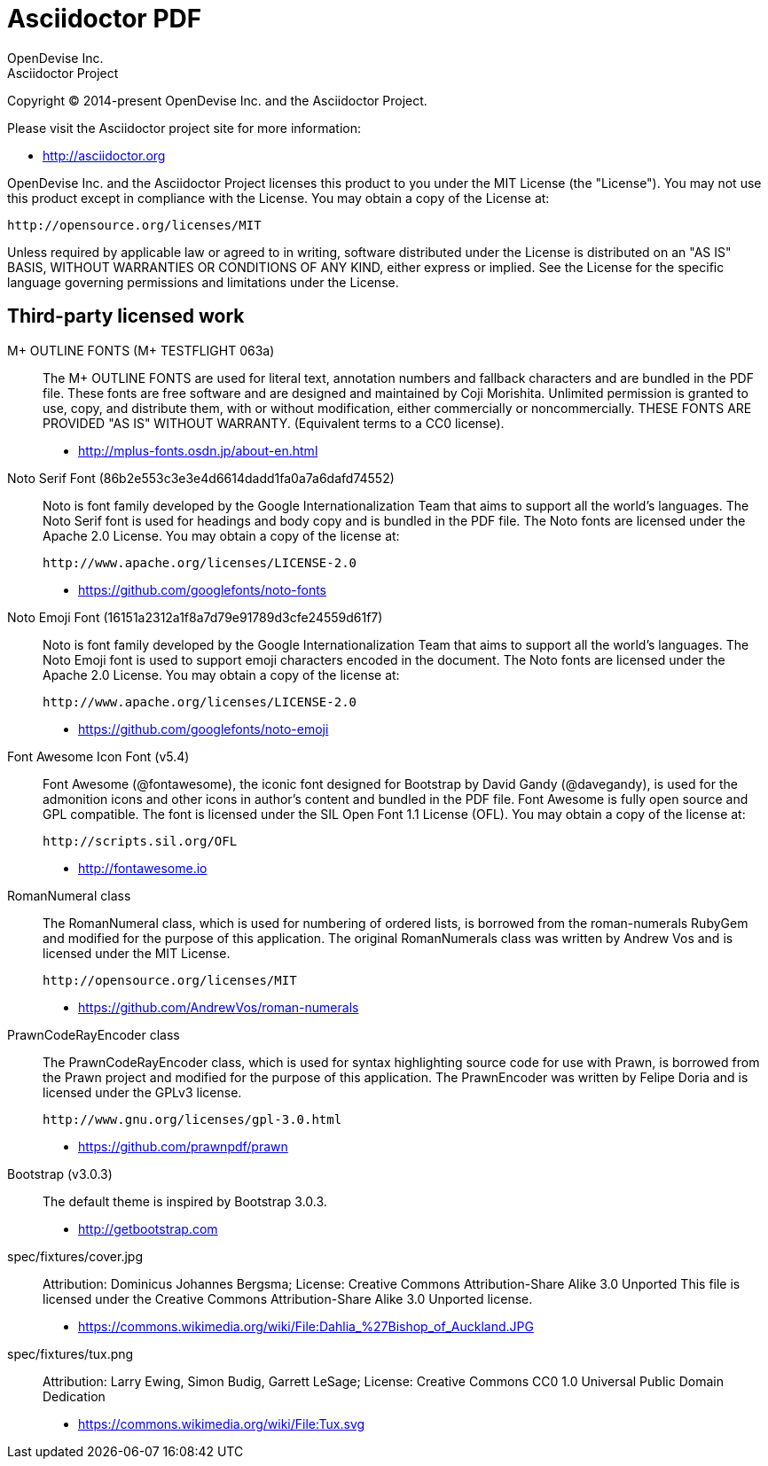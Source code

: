 = Asciidoctor PDF
OpenDevise Inc.; Asciidoctor Project

Copyright (C) 2014-present OpenDevise Inc. and the Asciidoctor Project.

Please visit the Asciidoctor project site for more information:

  - http://asciidoctor.org

OpenDevise Inc. and the Asciidoctor Project licenses this product to you under the MIT License (the "License").
You may not use this product except in compliance with the License.
You may obtain a copy of the License at:

   http://opensource.org/licenses/MIT

Unless required by applicable law or agreed to in writing, software distributed under the License is distributed on an "AS IS" BASIS, WITHOUT WARRANTIES OR CONDITIONS OF ANY KIND, either express or implied.
See the License for the specific language governing permissions and limitations under the License.

== Third-party licensed work

M+ OUTLINE FONTS (M+ TESTFLIGHT 063a)::
  The M+ OUTLINE FONTS are used for literal text, annotation numbers and fallback characters and are bundled in the PDF file.
  These fonts are free software and are designed and maintained by Coji Morishita.
  Unlimited permission is granted to use, copy, and distribute them, with or without modification, either commercially or noncommercially.
  THESE FONTS ARE PROVIDED "AS IS" WITHOUT WARRANTY.
  (Equivalent terms to a CC0 license).

  - http://mplus-fonts.osdn.jp/about-en.html

Noto Serif Font (86b2e553c3e3e4d6614dadd1fa0a7a6dafd74552)::
  Noto is font family developed by the Google Internationalization Team that aims to support all the world's languages.
  The Noto Serif font is used for headings and body copy and is bundled in the PDF file.
  The Noto fonts are licensed under the Apache 2.0 License.
  You may obtain a copy of the license at:

  http://www.apache.org/licenses/LICENSE-2.0

  - https://github.com/googlefonts/noto-fonts

Noto Emoji Font (16151a2312a1f8a7d79e91789d3cfe24559d61f7)::
  Noto is font family developed by the Google Internationalization Team that aims to support all the world's languages.
  The Noto Emoji font is used to support emoji characters encoded in the document.
  The Noto fonts are licensed under the Apache 2.0 License.
  You may obtain a copy of the license at:

  http://www.apache.org/licenses/LICENSE-2.0

  - https://github.com/googlefonts/noto-emoji

Font Awesome Icon Font (v5.4)::
  Font Awesome (@fontawesome), the iconic font designed for Bootstrap by David Gandy (@davegandy), is used for the admonition icons and other icons in author's content and bundled in the PDF file.
  Font Awesome is fully open source and GPL compatible.
  The font is licensed under the SIL Open Font 1.1 License (OFL).
  You may obtain a copy of the license at:

  http://scripts.sil.org/OFL

  - http://fontawesome.io

RomanNumeral class::
  The RomanNumeral class, which is used for numbering of ordered lists, is borrowed from the roman-numerals RubyGem and modified for the purpose of this application.
  The original RomanNumerals class was written by Andrew Vos and is licensed under the MIT License.

  http://opensource.org/licenses/MIT

  - https://github.com/AndrewVos/roman-numerals

PrawnCodeRayEncoder class::
  The PrawnCodeRayEncoder class, which is used for syntax highlighting source code for use with Prawn, is borrowed from the Prawn project and modified for the purpose of this application.
  The PrawnEncoder was written by Felipe Doria and is licensed under the GPLv3 license.

  http://www.gnu.org/licenses/gpl-3.0.html 

  - https://github.com/prawnpdf/prawn

Bootstrap (v3.0.3)::
  The default theme is inspired by Bootstrap 3.0.3.

  - http://getbootstrap.com

spec/fixtures/cover.jpg::
  Attribution: Dominicus Johannes Bergsma; License: Creative Commons Attribution-Share Alike 3.0 Unported
  This file is licensed under the Creative Commons Attribution-Share Alike 3.0 Unported license.

  - https://commons.wikimedia.org/wiki/File:Dahlia_%27Bishop_of_Auckland.JPG

spec/fixtures/tux.png::
  Attribution: Larry Ewing, Simon Budig, Garrett LeSage; License: Creative Commons CC0 1.0 Universal Public Domain Dedication

  - https://commons.wikimedia.org/wiki/File:Tux.svg
